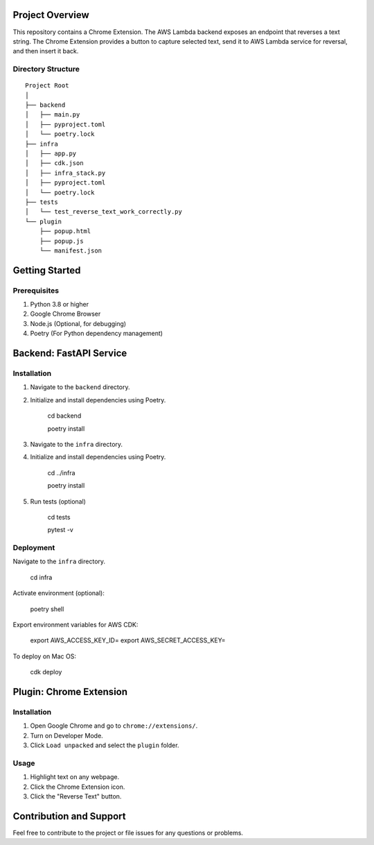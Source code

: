 Project Overview
================
This repository contains a Chrome Extension. The AWS Lambda backend exposes an endpoint that reverses a text string. The Chrome Extension provides a button to capture selected text, send it to AWS Lambda service for reversal, and then insert it back.

Directory Structure
-------------------
::

    Project Root
    │
    ├── backend
    │   ├── main.py
    │   ├── pyproject.toml
    │   └── poetry.lock
    ├── infra
    │   ├── app.py
    │   ├── cdk.json
    │   ├── infra_stack.py
    │   ├── pyproject.toml
    │   └── poetry.lock
    ├── tests
    │   └── test_reverse_text_work_correctly.py
    └── plugin
        ├── popup.html
        ├── popup.js
        └── manifest.json

Getting Started
===============

Prerequisites
-------------
1. Python 3.8 or higher
2. Google Chrome Browser
3. Node.js (Optional, for debugging)
4. Poetry (For Python dependency management)

Backend: FastAPI Service
========================

Installation
------------

1. Navigate to the ``backend`` directory.
2. Initialize and install dependencies using Poetry.

    cd backend

    poetry install

3. Navigate to the ``infra`` directory.
4. Initialize and install dependencies using Poetry.

    cd ../infra

    poetry install

5. Run tests (optional)

    cd tests

    pytest -v

Deployment
------------

Navigate to the ``infra`` directory.

    cd infra

Activate environment (optional):

    poetry shell


Export environment variables for AWS CDK:

    export AWS_ACCESS_KEY_ID=
    export AWS_SECRET_ACCESS_KEY=


To deploy on Mac OS:

    cdk deploy


Plugin: Chrome Extension
========================

Installation
------------

1. Open Google Chrome and go to ``chrome://extensions/``.
2. Turn on Developer Mode.
3. Click ``Load unpacked`` and select the ``plugin`` folder.

Usage
-----

1. Highlight text on any webpage.
2. Click the Chrome Extension icon.
3. Click the "Reverse Text" button.


Contribution and Support
========================

Feel free to contribute to the project or file issues for any questions or problems.


